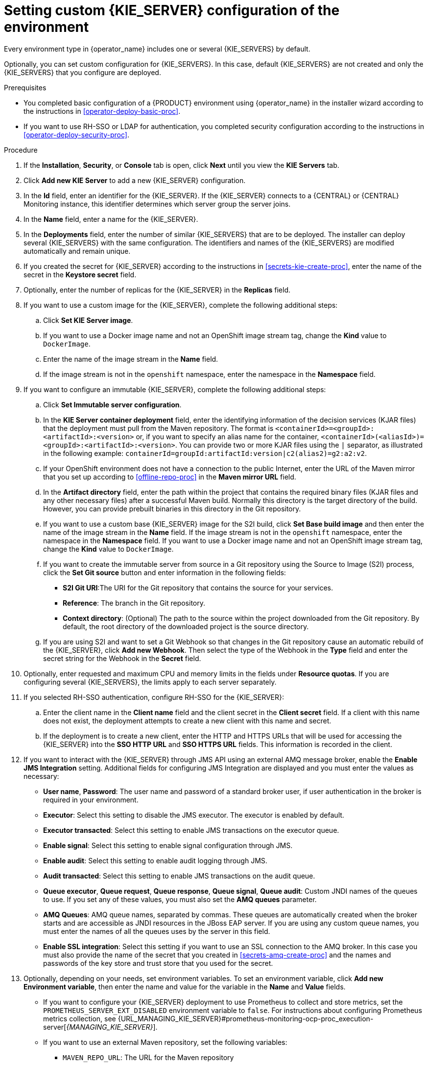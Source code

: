 [id='operator-deploy-kieserver-proc']
= Setting custom {KIE_SERVER} configuration of the environment

Every environment type in {operator_name} includes one or several {KIE_SERVERS} by default.

Optionally, you can set custom configuration for {KIE_SERVERS}. In this case, default {KIE_SERVERS} are not created and only the {KIE_SERVERS} that you configure are deployed.

.Prerequisites

* You completed basic configuration of a {PRODUCT} environment using {operator_name} in the installer wizard according to the instructions in <<operator-deploy-basic-proc>>.
* If you want to use RH-SSO or LDAP for authentication, you completed security configuration according to the instructions in <<operator-deploy-security-proc>>.

.Procedure
. If the *Installation*, *Security*, or *Console* tab is open, click *Next* until you view the *KIE Servers* tab.
. Click *Add new KIE Server* to add a new {KIE_SERVER} configuration.
. In the *Id* field, enter an identifier for the {KIE_SERVER}. If the {KIE_SERVER} connects to a {CENTRAL} or {CENTRAL} Monitoring instance, this identifier determines which server group the server joins.
. In the *Name* field, enter a name for the {KIE_SERVER}.
. In the *Deployments* field, enter the number of similar {KIE_SERVERS} that are to be deployed. The installer can deploy several {KIE_SERVERS} with the same configuration. The identifiers and names of the {KIE_SERVERS} are modified automatically and remain unique.
. If you created the secret for {KIE_SERVER} according to the instructions in <<secrets-kie-create-proc>>, enter the name of the secret in the *Keystore secret* field.
. Optionally, enter the number of replicas for the {KIE_SERVER} in the *Replicas* field.
. If you want to use a custom image for the {KIE_SERVER}, 
//ifdef::PAM[]
//for example, if you created an image with an external database driver according to instructions in <<externaldb-build-proc>>, 
//endif::PAM[]
complete the following additional steps:
.. Click *Set KIE Server image*.
.. If you want to use a Docker image name and not an OpenShift image stream tag, change the *Kind* value to `DockerImage`.
.. Enter the name of the image stream in the *Name* field. 
//ifdef::PAM[]
//If you created a custom image for using an external database server other than MySQL or PostgreSQL, as described in <<externaldb-build-proc>>, enter the following value:
//+
//*** For Microsoft SQL Server, `{PRODUCT_INIT}{ENTERPRISE_VERSION_SHORT}-kieserver-mssql-openshift`
//*** For MariaDB, `{PRODUCT_INIT}{ENTERPRISE_VERSION_SHORT}-kieserver-mariadb-openshift`
//*** For IBM DB2, `{PRODUCT_INIT}{ENTERPRISE_VERSION_SHORT}-kieserver-db2-openshift`
//*** For Oracle Database, `{PRODUCT_INIT}{ENTERPRISE_VERSION_SHORT}-kieserver-oracle-openshift`
//*** For Sybase, `{PRODUCT_INIT}{ENTERPRISE_VERSION_SHORT}-kieserver-sybase-openshift`
//+
//endif::PAM[]
.. If the image stream is not in the `openshift` namespace, enter the namespace in the *Namespace* field.
. If you want to configure an immutable {KIE_SERVER}, complete the following additional steps:
.. Click *Set Immutable server configuration*.
.. In the *KIE Server container deployment* field, enter the identifying information of the decision services (KJAR files) that the deployment must pull from the Maven repository. The format is `<containerId>=<groupId>:<artifactId>:<version>` or, if you want to specify an alias name for the container, `<containerId>(<aliasId>)=<groupId>:<artifactId>:<version>`. You can provide two or more KJAR files using the `|` separator, as illustrated in the following example: `containerId=groupId:artifactId:version|c2(alias2)=g2:a2:v2`.
.. If your OpenShift environment does not have a connection to the public Internet, enter the URL of the Maven mirror that you set up according to <<offline-repo-proc>> in the *Maven mirror URL* field.
.. In the *Artifact directory* field, enter the path within the project that contains the required binary files (KJAR files and any other necessary files) after a successful Maven build. Normally this directory is the target directory of the build. However, you can provide prebuilt binaries in this directory in the Git repository.
.. If you want to use a custom base {KIE_SERVER} image for the S2I build, click *Set Base build image* and then enter the name of the image stream in the *Name* field. If the image stream is not in the `openshift` namespace, enter the namespace in the *Namespace* field. If you want to use a Docker image name and not an OpenShift image stream tag, change the *Kind* value to `DockerImage`.
.. If you want to create the immutable server from source in a Git repository using the Source to Image (S2I) process, click the *Set Git source* button and enter information in the following fields:
*** *S2I Git URI*:The URI for the Git repository that contains the source for your services.
*** *Reference*: The branch in the Git repository.
*** *Context directory*: (Optional) The path to the source within the project downloaded from the Git repository. By default, the root directory of the downloaded project is the source directory.
.. If you are using S2I and want to set a Git Webhook so that changes in the Git repository cause an automatic rebuild of the {KIE_SERVER}, click *Add new Webhook*. Then select the type of the Webhook in the *Type* field and enter the secret string for the Webhook in the *Secret* field.
. Optionally, enter requested and maximum CPU and memory limits in the fields under *Resource quotas*. If you are configuring several {KIE_SERVERS}, the limits apply to each server separately.
. If you selected RH-SSO authentication, configure RH-SSO for the {KIE_SERVER}:
.. Enter the client name in the *Client name* field and the client secret in the *Client secret* field. If a client with this name does not exist, the deployment attempts to create a new client with this name and secret.
.. If the deployment is to create a new client, enter the HTTP and HTTPS URLs that will be used for accessing the {KIE_SERVER} into the *SSO HTTP URL* and *SSO HTTPS URL* fields. This information is recorded in the client.
. If you want to interact with the {KIE_SERVER} through JMS API using an external AMQ message broker, enable the *Enable JMS Integration* setting. Additional fields for configuring JMS Integration are displayed and you must enter the values as necessary:
* *User name*, *Password*: The user name and password of a standard broker user, if user authentication in the broker is required in your environment.
* *Executor*: Select this setting to disable the JMS executor. The executor is enabled by default.
* *Executor transacted*: Select this setting to enable JMS transactions on the executor queue.
* *Enable signal*: Select this setting to enable signal configuration through JMS.
* *Enable audit*: Select this setting to enable audit logging through JMS.
* *Audit transacted*: Select this setting to enable JMS transactions on the audit queue.
* *Queue executor*, *Queue request*, *Queue response*, *Queue signal*, *Queue audit*: Custom JNDI names of the queues to use. If you set any of these values, you must also set the *AMQ queues* parameter.
* *AMQ Queues*: AMQ queue names, separated by commas. These queues are automatically created when the broker starts and are accessible as JNDI resources in the JBoss EAP server. If you are using any custom queue names, you must enter the names of all the queues uses by the server in this field.
* *Enable SSL integration*: Select this setting if you want to use an SSL connection to the AMQ broker. In this case you must also provide the name of the secret that you created in <<secrets-amq-create-proc>> and the names and passwords of the key store and trust store that you used for the secret. 
ifdef::PAM[]
. If you want to customize the configuration of the Java virtual machine on the {KIE_SERVER} pods, select the *Enable JVM configuration* box and then enter information in any of the following fields under *Enable JVM configuration*. All fields are optional.
.. *Java Opts Append*: Specify any valid JVM options in this field.
.. *Java max memory ratio*: The maximum percentage of container memory that can be used for the Java Virtual Machine for the {KIE_SERVER}. The remaining memory is used for the operating system. The default value is `50`, for a limit of 50%.
.. *Java initial memory ratio*: The percentage of container memory that is initially used for the Java Virtual Machine for the {KIE_SERVER}. The default value is `25`, so 25% of the pod memory is initially allocated for the JVM if this value does not exceed the *Java Max Initial Memory* value.
.. *Java max initial memory*: The maximum amount of memory, in megabytes, that can be initially used for the Java Virtual Machine for the {KIE_SERVER}. If the initial allocated memory, as set in the *Java initial memory ratio* parameter, would otherwise be greater than this value, the amount of memory set in this value is allocated. The default value is `4096`.
. Select the database that the {KIE_SERVER} must use. The following values are available:
** `mysql`: A MySQL server, created in a separate pod.
** `postgresql`: A PostgreSQL server, created in a separate pod. Use this setting unless you have a specific reason to use any other setting.
** `h2`: A built-in `h2` database engine that does not require a separate pod. Do not scale the {KIE_SERVER} pod if you use this setting.
** `external`: An external database server. 
+
[NOTE]
====
In {PRODUCT} {PRODUCT_VERSION}, when you deploy an environment using {operator_name}, only MySQL and PostgreSQL external database servers are supported.
====
+
//If you use any database server except PostgreSQL or MySQL, you must provide a {KIE_SERVER} image with the database server driver according to instructions in <<externaldb-build-proc>>.
. Optionally, in the *Size* field, enter the size of the persistence volume to create for the database server.
. If you selected an external database server, provide the following information in additional fields:
.. *Driver*: Enter the database server driver, depending on the server type:
+
*** `mysql`
*** `postgresql`
*** `mariadb`
*** `mssql`
*** `db2`
*** `oracle`
*** `sybase`
+
.. *Dialect*: Enter the Hibernate dialect for the server, depending on the server type:
+
*** `org.hibernate.dialect.MySQL5InnoDBDialect` (used for MySQL and MariaDB)
*** `org.hibernate.dialect.PostgreSQL82Dialect`
*** `org.hibernate.dialect.SQLServer2012Dialect` (used for MS SQL)
*** `org.hibernate.dialect.DB2Dialect`
*** `org.hibernate.dialect.Oracle10gDialect`
*** `org.hibernate.dialect.SybaseASE157Dialect`
+
.. *Host*: Enter the host name of the external database server.
.. *Port*: Enter the port number of the external database server.
.. *Jdbc URL*: Enter the JDBC URL for the external database server.
.. *NonXA*: Select this box if you want to configure the data source in non-XA mode.
.. *JNDI name*: Enter the JNDI name that the application uses for the data source.
.. *User name* and *Password*: Enter the user name and password for the external database server.
.. *Background validation*: Optionally, select this box to enable background SQL validation and enter the background validation interval.
.. Optionally, set the minimum and maximum connection pool sizes, valid connection checker class, and exception sorter class for the database server.
endif::PAM[]
. Optionally, depending on your needs, set environment variables. To set an environment variable, click *Add new Environment variable*, then enter the name and value for the variable in the *Name* and *Value* fields.
** If you want to configure your {KIE_SERVER} deployment to use Prometheus to collect and store metrics, set the `PROMETHEUS_SERVER_EXT_DISABLED` environment variable to `false`. For instructions about configuring Prometheus metrics collection, see {URL_MANAGING_KIE_SERVER}#prometheus-monitoring-ocp-proc_execution-server[_{MANAGING_KIE_SERVER}_].
** If you want to use an external Maven repository, set the following variables:
*** `MAVEN_REPO_URL`: The URL for the Maven repository
*** `MAVEN_REPO_ID`: An identifier for the Maven repository, for example, `repo-custom`
*** `MAVEN_REPO_USERNAME`: The user name for the Maven repository
*** `MAVEN_REPO_PASSWORD`: The password for the Maven repository
** If your OpenShift environment does not have a connection to the public Internet, configure access to a Maven mirror that you set up according to <<offline-repo-proc>>. Set the following variables:
*** `MAVEN_MIRROR_URL`: The URL for the Maven mirror repository that you set up in <<offline-repo-proc>>. This URL must be accessible from a pod in your OpenShift environment. If you configured this {KIE_SERVER} as S2I, you already entered this URL.
*** `MAVEN_MIRROR_OF`: The value that determines which artifacts are to be retrieved from the mirror. If you configured this {KIE_SERVER} as S2I, do not set this value. For instructions about setting the `mirrorOf` value, see https://maven.apache.org/guides/mini/guide-mirror-settings.html[Mirror Settings] in the Apache Maven documentation. The default value is `external:*`. With this value, Maven retrieves every required artifact from the mirror and does not query any other repositories.
+
If you configure an external Maven repository (`MAVEN_REPO_URL`), change `MAVEN_MIRROR_OF` to exclude the artifacts in this repository from the mirror, for example, `external:*,!repo-custom`. Replace `repo-custom` with the ID that you configured in `MAVEN_REPO_ID`.
+
If your authoring environment uses a built-in {CENTRAL} Maven repository, change `MAVEN_MIRROR_OF` to exclude the artifacts in this repository from the mirror: `external:*,!repo-{PRODUCT_INIT}centr`.
+
** In some authoring environments, you might need to ensure that several users can deploy services on the same {KIE_SERVER} at the same time. By default, after deploying a service onto a {KIE_SERVER} using {CENTRAL}, the user needs to wait for some seconds before more services can be deployed. To remove this limitation, you can configure the environment to use the _controller strategy_. Do not make this change unless a specific need for it exists; if you decide to enable controller strategy, make this change on {CENTRAL} and on all {KIE_SERVERS} in the same environment.
+
To enable controller strategy on a {KIE_SERVER}, set the  `KIE_SERVER_STARTUP_STRATEGY` environment variable to `ControllerBasedStartupStrategy`.

.Next steps
To configure additional {KIE_SERVERS}, click *Add new KIE Server* again and repeat the procedure for the new server configuration.

ifdef::PAM[]
If you want to deploy the environment with the default configuration Smart Router, click *Finish* and then click *Deploy* to deploy the environment. Otherwise, continue to set configuration parameters for Smart Router.
endif::PAM[]
ifdef::DM[]
Click *Finish* and then click *Deploy* to deploy the environment.
endif::DM[]
 